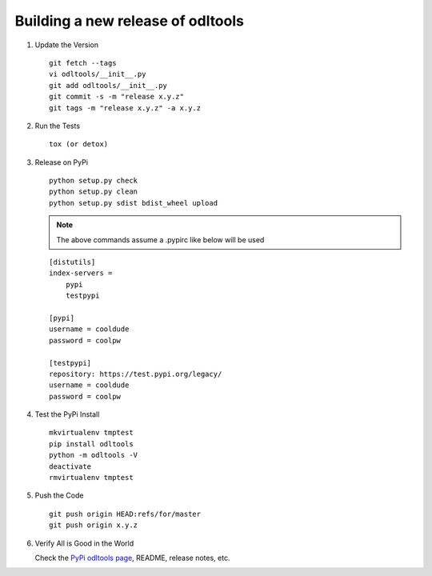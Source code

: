 .. _new-release:

Building a new release of odltools
==================================

#. Update the Version ::

    git fetch --tags
    vi odltools/__init__.py
    git add odltools/__init__.py
    git commit -s -m "release x.y.z"
    git tags -m "release x.y.z" -a x.y.z

#. Run the Tests ::

    tox (or detox)

#. Release on PyPi ::

    python setup.py check
    python setup.py clean
    python setup.py sdist bdist_wheel upload

   .. note::

      The above commands assume a .pypirc like below will be used

   ::

    [distutils]
    index-servers =
        pypi
        testpypi

    [pypi]
    username = cooldude
    password = coolpw

    [testpypi]
    repository: https://test.pypi.org/legacy/
    username = cooldude
    password = coolpw

#. Test the PyPi Install ::

    mkvirtualenv tmptest
    pip install odltools
    python -m odltools -V
    deactivate
    rmvirtualenv tmptest

#. Push the Code ::

    git push origin HEAD:refs/for/master
    git push origin x.y.z

#. Verify All is Good in the World

   Check the `PyPi odltools page <https://pypi.org/project/odltools/>`_, README, release notes, etc.

